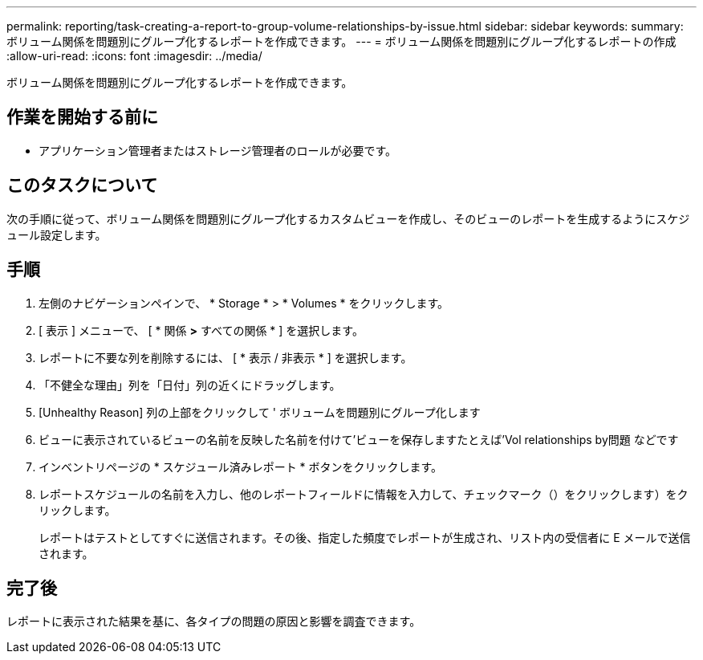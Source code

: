 ---
permalink: reporting/task-creating-a-report-to-group-volume-relationships-by-issue.html 
sidebar: sidebar 
keywords:  
summary: ボリューム関係を問題別にグループ化するレポートを作成できます。 
---
= ボリューム関係を問題別にグループ化するレポートの作成
:allow-uri-read: 
:icons: font
:imagesdir: ../media/


[role="lead"]
ボリューム関係を問題別にグループ化するレポートを作成できます。



== 作業を開始する前に

* アプリケーション管理者またはストレージ管理者のロールが必要です。




== このタスクについて

次の手順に従って、ボリューム関係を問題別にグループ化するカスタムビューを作成し、そのビューのレポートを生成するようにスケジュール設定します。



== 手順

. 左側のナビゲーションペインで、 * Storage * > * Volumes * をクリックします。
. [ 表示 ] メニューで、 [ * 関係 *>* すべての関係 * ] を選択します。
. レポートに不要な列を削除するには、 [ * 表示 / 非表示 * ] を選択します。
. 「不健全な理由」列を「日付」列の近くにドラッグします。
. [Unhealthy Reason] 列の上部をクリックして ' ボリュームを問題別にグループ化します
. ビューに表示されているビューの名前を反映した名前を付けて'ビューを保存しますたとえば'Vol relationships by問題 などです
. インベントリページの * スケジュール済みレポート * ボタンをクリックします。
. レポートスケジュールの名前を入力し、他のレポートフィールドに情報を入力して、チェックマーク（）をクリックしますimage:../media/blue-check.gif[""]）をクリックします。
+
レポートはテストとしてすぐに送信されます。その後、指定した頻度でレポートが生成され、リスト内の受信者に E メールで送信されます。





== 完了後

レポートに表示された結果を基に、各タイプの問題の原因と影響を調査できます。
